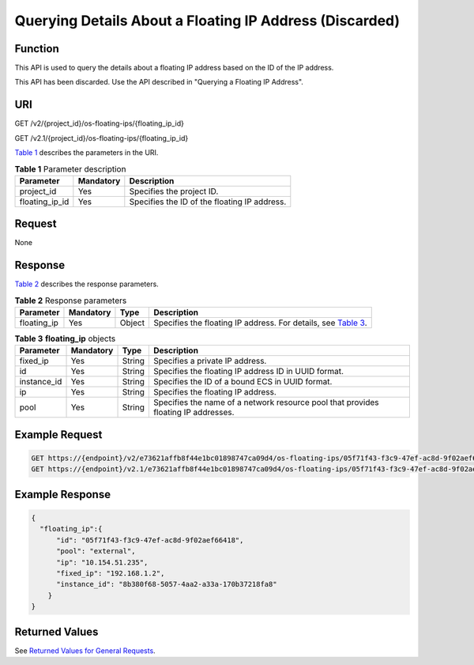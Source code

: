 Querying Details About a Floating IP Address (Discarded)
========================================================

Function
--------

This API is used to query the details about a floating IP address based on the ID of the IP address.

This API has been discarded. Use the API described in "Querying a Floating IP Address".

URI
---

GET /v2/{project_id}/os-floating-ips/{floating_ip_id}

GET /v2.1/{project_id}/os-floating-ips/{floating_ip_id}

`Table 1 <#enustopic0065820818enustopic0057972673table32475667>`__ describes the parameters in the URI. 

.. _ENUSTOPIC0065820818enustopic0057972673table32475667:

.. table:: **Table 1** Parameter description

   ============== ========= ============================================
   Parameter      Mandatory Description
   ============== ========= ============================================
   project_id     Yes       Specifies the project ID.
   floating_ip_id Yes       Specifies the ID of the floating IP address.
   ============== ========= ============================================

Request
-------

None

Response
--------

`Table 2 <#enustopic0065820818enustopic0057972673table38246063>`__ describes the response parameters.



.. _ENUSTOPIC0065820818enustopic0057972673table38246063:

.. table:: **Table 2** Response parameters

   +-------------+-----------+--------+-------------------------------------------------------------------------------------------------------------------------+
   | Parameter   | Mandatory | Type   | Description                                                                                                             |
   +=============+===========+========+=========================================================================================================================+
   | floating_ip | Yes       | Object | Specifies the floating IP address. For details, see `Table 3 <#enustopic0065820818enustopic0057972673table65314517>`__. |
   +-------------+-----------+--------+-------------------------------------------------------------------------------------------------------------------------+



.. _ENUSTOPIC0065820818enustopic0057972673table65314517:

.. table:: **Table 3** **floating_ip** objects

   +-------------+-----------+--------+------------------------------------------------------------------------------------+
   | Parameter   | Mandatory | Type   | Description                                                                        |
   +=============+===========+========+====================================================================================+
   | fixed_ip    | Yes       | String | Specifies a private IP address.                                                    |
   +-------------+-----------+--------+------------------------------------------------------------------------------------+
   | id          | Yes       | String | Specifies the floating IP address ID in UUID format.                               |
   +-------------+-----------+--------+------------------------------------------------------------------------------------+
   | instance_id | Yes       | String | Specifies the ID of a bound ECS in UUID format.                                    |
   +-------------+-----------+--------+------------------------------------------------------------------------------------+
   | ip          | Yes       | String | Specifies the floating IP address.                                                 |
   +-------------+-----------+--------+------------------------------------------------------------------------------------+
   | pool        | Yes       | String | Specifies the name of a network resource pool that provides floating IP addresses. |
   +-------------+-----------+--------+------------------------------------------------------------------------------------+

Example Request
---------------

.. code-block::

   GET https://{endpoint}/v2/e73621affb8f44e1bc01898747ca09d4/os-floating-ips/05f71f43-f3c9-47ef-ac8d-9f02aef66418
   GET https://{endpoint}/v2.1/e73621affb8f44e1bc01898747ca09d4/os-floating-ips/05f71f43-f3c9-47ef-ac8d-9f02aef66418

Example Response
----------------

.. code-block::

   {
     "floating_ip":{
         "id": "05f71f43-f3c9-47ef-ac8d-9f02aef66418",
         "pool": "external",
         "ip": "10.154.51.235",
         "fixed_ip": "192.168.1.2",
         "instance_id": "8b380f68-5057-4aa2-a33a-170b37218fa8"
       }
   }

Returned Values
---------------

See `Returned Values for General Requests <../../common_parameters/returned_values_for_general_requests.html>`__.


